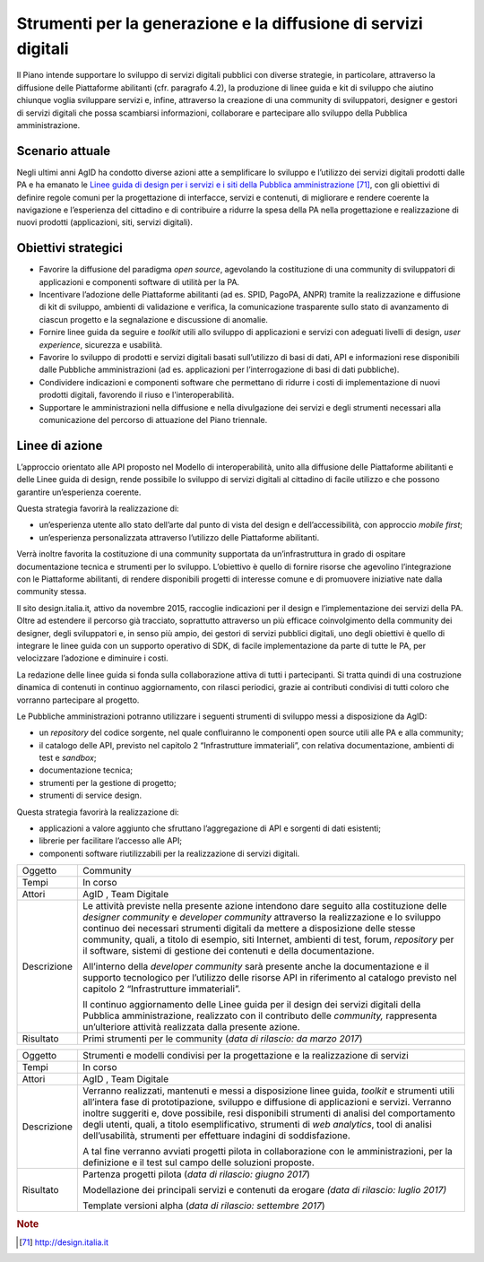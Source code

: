 Strumenti per la generazione e la diffusione di servizi digitali
================================================================

Il Piano intende supportare lo sviluppo di servizi digitali pubblici con
diverse strategie, in particolare, attraverso la diffusione delle
Piattaforme abilitanti (cfr. paragrafo 4.2), la produzione di linee
guida e kit di sviluppo che aiutino chiunque voglia sviluppare servizi
e, infine, attraverso la creazione di una community di sviluppatori,
designer e gestori di servizi digitali che possa scambiarsi
informazioni, collaborare e partecipare allo sviluppo della Pubblica
amministrazione.

Scenario attuale
----------------

Negli ultimi anni AgID ha condotto diverse azioni atte a semplificare lo
sviluppo e l’utilizzo dei servizi digitali prodotti dalle PA e ha
emanato le `Linee guida di design per i servizi e i siti della Pubblica
amministrazione <http://design.italia.it>`__\  [71]_, con gli obiettivi
di definire regole comuni per la progettazione di interfacce, servizi e
contenuti, di migliorare e rendere coerente la navigazione e
l’esperienza del cittadino e di contribuire a ridurre la spesa della PA
nella progettazione e realizzazione di nuovi prodotti (applicazioni,
siti, servizi digitali).

Obiettivi strategici
--------------------

-  Favorire la diffusione del paradigma *open source*, agevolando la
   costituzione di una community di sviluppatori di applicazioni e
   componenti software di utilità per la PA.

-  Incentivare l’adozione delle Piattaforme abilitanti (ad es. SPID,
   PagoPA, ANPR) tramite la realizzazione e diffusione di kit di
   sviluppo, ambienti di validazione e verifica, la comunicazione
   trasparente sullo stato di avanzamento di ciascun progetto e la
   segnalazione e discussione di anomalie.

-  Fornire linee guida da seguire e *toolkit* utili allo sviluppo di
   applicazioni e servizi con adeguati livelli di design, *user
   experience*, sicurezza e usabilità.

-  Favorire lo sviluppo di prodotti e servizi digitali basati
   sull’utilizzo di basi di dati, API e informazioni rese disponibili
   dalle Pubbliche amministrazioni (ad es. applicazioni per
   l’interrogazione di basi di dati pubbliche).

-  Condividere indicazioni e componenti software che permettano di
   ridurre i costi di implementazione di nuovi prodotti digitali,
   favorendo il riuso e l'interoperabilità.

-  Supportare le amministrazioni nella diffusione e nella divulgazione
   dei servizi e degli strumenti necessari alla comunicazione del
   percorso di attuazione del Piano triennale.

Linee di azione
---------------

L’approccio orientato alle API proposto nel Modello di interoperabilità,
unito alla diffusione delle Piattaforme abilitanti e delle Linee guida
di design, rende possibile lo sviluppo di servizi digitali al cittadino
di facile utilizzo e che possono garantire un’esperienza coerente.

Questa strategia favorirà la realizzazione di:

-  un’esperienza utente allo stato dell’arte dal punto di vista del
   design e dell’accessibilità, con approccio *mobile first*;

-  un’esperienza personalizzata attraverso l’utilizzo delle Piattaforme
   abilitanti.

Verrà inoltre favorita la costituzione di una community supportata da
un’infrastruttura in grado di ospitare documentazione tecnica e
strumenti per lo sviluppo. L’obiettivo è quello di fornire risorse che
agevolino l’integrazione con le Piattaforme abilitanti, di rendere
disponibili progetti di interesse comune e di promuovere iniziative nate
dalla community stessa.

Il sito design.italia.it\ *,* attivo da novembre 2015, raccoglie
indicazioni per il design e l’implementazione dei servizi della PA.
Oltre ad estendere il percorso già tracciato, soprattutto attraverso un
più efficace coinvolgimento della community dei designer, degli
sviluppatori e, in senso più ampio, dei gestori di servizi pubblici
digitali, uno degli obiettivi è quello di integrare le linee guida con
un supporto operativo di SDK, di facile implementazione da parte di
tutte le PA, per velocizzare l’adozione e diminuire i costi.

La redazione delle linee guida si fonda sulla collaborazione attiva di
tutti i partecipanti. Si tratta quindi di una costruzione dinamica di
contenuti in continuo aggiornamento, con rilasci periodici, grazie ai
contributi condivisi di tutti coloro che vorranno partecipare al
progetto.

Le Pubbliche amministrazioni potranno utilizzare i seguenti strumenti di
sviluppo messi a disposizione da AgID:

-  un *repository* del codice sorgente, nel quale confluiranno le
   componenti open source utili alle PA e alla community;

-  il catalogo delle API, previsto nel capitolo 2 “Infrastrutture
   immateriali”, con relativa documentazione, ambienti di test e
   *sandbox*;

-  documentazione tecnica;

-  strumenti per la gestione di progetto;

-  strumenti di service design.

Questa strategia favorirà la realizzazione di:

-  applicazioni a valore aggiunto che sfruttano l’aggregazione di API e
   sorgenti di dati esistenti;

-  librerie per facilitare l’accesso alle API;

-  componenti software riutilizzabili per la realizzazione di servizi
   digitali.

+---------------+--------------------------------------------------------------------------------------------------------------------------------------------------------------------------------------------------------------------------------------------------------------------------------------------------------------------------------------------------------------------------------------------------------------------------------------------+
| Oggetto       | Community                                                                                                                                                                                                                                                                                                                                                                                                                                  |
+---------------+--------------------------------------------------------------------------------------------------------------------------------------------------------------------------------------------------------------------------------------------------------------------------------------------------------------------------------------------------------------------------------------------------------------------------------------------+
| Tempi         | In corso                                                                                                                                                                                                                                                                                                                                                                                                                                   |
+---------------+--------------------------------------------------------------------------------------------------------------------------------------------------------------------------------------------------------------------------------------------------------------------------------------------------------------------------------------------------------------------------------------------------------------------------------------------+
| Attori        | AgID , Team Digitale                                                                                                                                                                                                                                                                                                                                                                                                                       |
+---------------+--------------------------------------------------------------------------------------------------------------------------------------------------------------------------------------------------------------------------------------------------------------------------------------------------------------------------------------------------------------------------------------------------------------------------------------------+
| Descrizione   | Le attività previste nella presente azione intendono dare seguito alla costituzione delle *designer community* e *developer community* attraverso la realizzazione e lo sviluppo continuo dei necessari strumenti digitali da mettere a disposizione delle stesse community, quali, a titolo di esempio, siti Internet, ambienti di test, forum, *repository* per il software, sistemi di gestione dei contenuti e della documentazione.   |
|               |                                                                                                                                                                                                                                                                                                                                                                                                                                            |
|               | All’interno della *developer community* sarà presente anche la documentazione e il supporto tecnologico per l’utilizzo delle risorse API in riferimento al catalogo previsto nel capitolo 2 “Infrastrutture immateriali”.                                                                                                                                                                                                                  |
|               |                                                                                                                                                                                                                                                                                                                                                                                                                                            |
|               | Il continuo aggiornamento delle Linee guida per il design dei servizi digitali della Pubblica amministrazione, realizzato con il contributo delle *community,* rappresenta un’ulteriore attività realizzata dalla presente azione.                                                                                                                                                                                                         |
+---------------+--------------------------------------------------------------------------------------------------------------------------------------------------------------------------------------------------------------------------------------------------------------------------------------------------------------------------------------------------------------------------------------------------------------------------------------------+
| Risultato     | Primi strumenti per le community                                                                                                                                                                                                                                                                                                                                                                                                           |
|               | (*data di rilascio: da marzo 2017*)                                                                                                                                                                                                                                                                                                                                                                                                        |
+---------------+--------------------------------------------------------------------------------------------------------------------------------------------------------------------------------------------------------------------------------------------------------------------------------------------------------------------------------------------------------------------------------------------------------------------------------------------+

+---------------+-------------------------------------------------------------------------------------------------------------------------------------------------------------------------------------------------------------------------------------------------------------------------------------------------------------------------------------------------------------------------------------------------------------------------------------------------------------+
| Oggetto       | Strumenti e modelli condivisi per la progettazione e la realizzazione di servizi                                                                                                                                                                                                                                                                                                                                                                            |
+---------------+-------------------------------------------------------------------------------------------------------------------------------------------------------------------------------------------------------------------------------------------------------------------------------------------------------------------------------------------------------------------------------------------------------------------------------------------------------------+
| Tempi         | In corso                                                                                                                                                                                                                                                                                                                                                                                                                                                    |
+---------------+-------------------------------------------------------------------------------------------------------------------------------------------------------------------------------------------------------------------------------------------------------------------------------------------------------------------------------------------------------------------------------------------------------------------------------------------------------------+
| Attori        | AgID , Team Digitale                                                                                                                                                                                                                                                                                                                                                                                                                                        |
+---------------+-------------------------------------------------------------------------------------------------------------------------------------------------------------------------------------------------------------------------------------------------------------------------------------------------------------------------------------------------------------------------------------------------------------------------------------------------------------+
| Descrizione   | Verranno realizzati, mantenuti e messi a disposizione linee guida, *toolkit* e strumenti utili all’intera fase di prototipazione, sviluppo e diffusione di applicazioni e servizi. Verranno inoltre suggeriti e, dove possibile, resi disponibili strumenti di analisi del comportamento degli utenti, quali, a titolo esemplificativo, strumenti di *web analytics*, tool di analisi dell’usabilità, strumenti per effettuare indagini di soddisfazione.   |
|               |                                                                                                                                                                                                                                                                                                                                                                                                                                                             |
|               | A tal fine verranno avviati progetti pilota in collaborazione con le amministrazioni, per la definizione e il test sul campo delle soluzioni proposte.                                                                                                                                                                                                                                                                                                      |
+---------------+-------------------------------------------------------------------------------------------------------------------------------------------------------------------------------------------------------------------------------------------------------------------------------------------------------------------------------------------------------------------------------------------------------------------------------------------------------------+
| Risultato     | Partenza progetti pilota (*data di rilascio: giugno 2017*)                                                                                                                                                                                                                                                                                                                                                                                                  |
|               |                                                                                                                                                                                                                                                                                                                                                                                                                                                             |
|               | Modellazione dei principali servizi e contenuti da erogare *(data di rilascio: luglio 2017)*                                                                                                                                                                                                                                                                                                                                                                |
|               |                                                                                                                                                                                                                                                                                                                                                                                                                                                             |
|               | Template versioni alpha (*data di rilascio: settembre 2017*)                                                                                                                                                                                                                                                                                                                                                                                                |
+---------------+-------------------------------------------------------------------------------------------------------------------------------------------------------------------------------------------------------------------------------------------------------------------------------------------------------------------------------------------------------------------------------------------------------------------------------------------------------------+

.. rubric:: Note

.. [71]
   `http://design.italia.it <http://design.italia.it>`__
